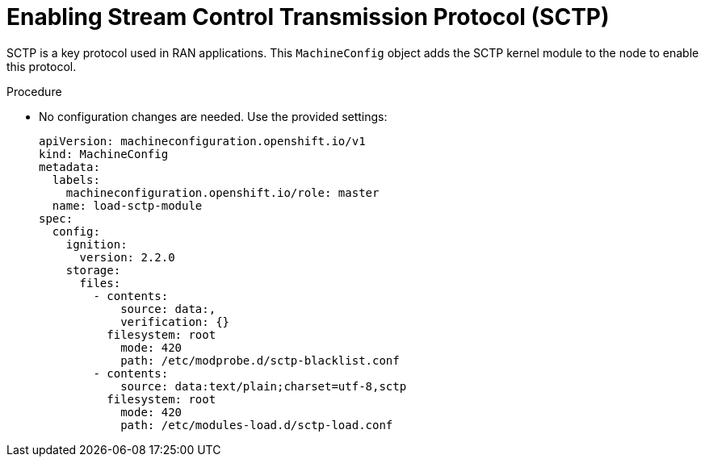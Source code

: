 // Module included in the following assemblies:
//
// *scalability_and_performance/sno-du-deploying-clusters-on-single-nodes.adoc

:_content-type: PROCEDURE
[id="sno-du-enabling-sctp_{context}"]
= Enabling Stream Control Transmission Protocol (SCTP)

SCTP is a key protocol used in RAN applications. This `MachineConfig` object adds the SCTP kernel module to the node to enable this protocol.

.Procedure

* No configuration changes are needed. Use the provided settings:
+
[source,yaml]
----
apiVersion: machineconfiguration.openshift.io/v1
kind: MachineConfig
metadata:
  labels:
    machineconfiguration.openshift.io/role: master
  name: load-sctp-module
spec:
  config:
    ignition:
      version: 2.2.0
    storage:
      files:
        - contents:
            source: data:,
            verification: {}
          filesystem: root
            mode: 420
            path: /etc/modprobe.d/sctp-blacklist.conf
        - contents:
            source: data:text/plain;charset=utf-8,sctp
          filesystem: root
            mode: 420
            path: /etc/modules-load.d/sctp-load.conf
----

